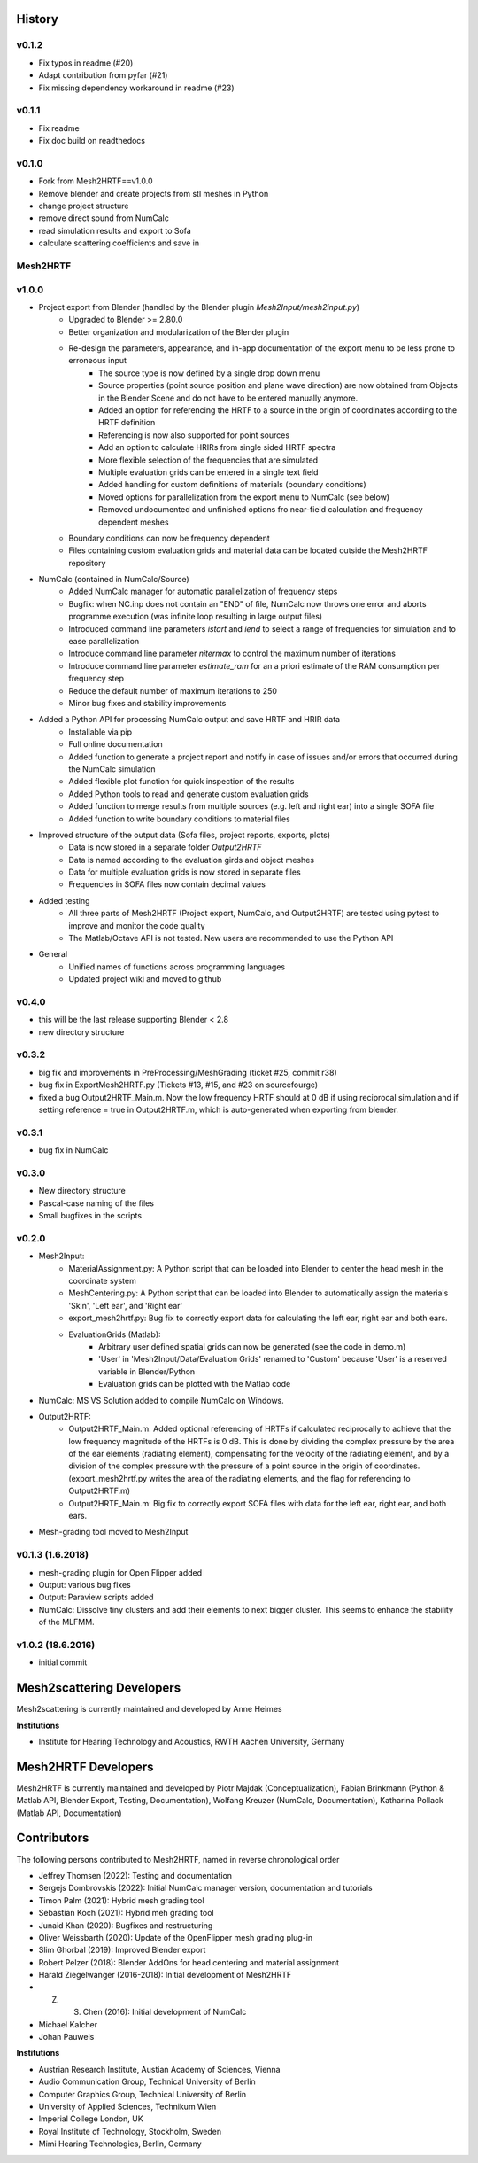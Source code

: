 History
=======

v0.1.2
------
* Fix typos in readme (#20)
* Adapt contribution from pyfar (#21)
* Fix missing dependency workaround in readme (#23)

v0.1.1
------
* Fix readme
* Fix doc build on readthedocs

v0.1.0
------
* Fork from Mesh2HRTF==v1.0.0
* Remove blender and create projects from stl meshes in Python
* change project structure
* remove direct sound from NumCalc
* read simulation results and export to Sofa
* calculate scattering coefficients and save in 

Mesh2HRTF
---------

v1.0.0
-------
* Project export from Blender (handled by the Blender plugin `Mesh2Input/mesh2input.py`)
	* Upgraded to Blender >= 2.80.0
	* Better organization and modularization of the Blender plugin
	* Re-design the parameters, appearance, and in-app documentation of the export menu to be less prone to erroneous input
		* The source type is now defined by a single drop down menu
		* Source properties (point source position and plane wave direction) are now obtained from Objects in the Blender Scene and do not have to be entered manually anymore.
		* Added an option for referencing the HRTF to a source in the origin of coordinates according to the HRTF definition
		* Referencing is now also supported for point sources
		* Add an option to calculate HRIRs from single sided HRTF spectra
		* More flexible selection of the frequencies that are simulated
		* Multiple evaluation grids can be entered in a single text field
		* Added handling for custom definitions of materials (boundary conditions)
		* Moved options for parallelization from the export menu to NumCalc (see below)
		* Removed undocumented and unfinished options fro near-field calculation and frequency dependent meshes
	* Boundary conditions can now be frequency dependent
	* Files containing custom evaluation grids and material data can be located outside the Mesh2HRTF repository
* NumCalc (contained in NumCalc/Source)
	* Added NumCalc manager for automatic parallelization of frequency steps
	* Bugfix: when NC.inp does not contain an "END" of file, NumCalc now throws one error and aborts programme execution (was infinite loop resulting in large output files)
	* Introduced command line parameters `istart` and `iend` to select a range of frequencies for simulation and to ease parallelization
	* Introduce command line parameter `nitermax` to control the maximum number of iterations
	* Introduce command line parameter `estimate_ram` for an a priori estimate of the RAM consumption per frequency step
	* Reduce the default number of maximum iterations to 250
	* Minor bug fixes and stability improvements
* Added a Python API for processing NumCalc output and save HRTF and HRIR data
	* Installable via pip
	* Full online documentation
	* Added function to generate a project report and notify in case of issues and/or errors that occurred during the NumCalc simulation
	* Added flexible plot function for quick inspection of the results
	* Added Python tools to read and generate custom evaluation grids
	* Added function to merge results from multiple sources (e.g. left and right ear) into a single SOFA file
	* Added function to write boundary conditions to material files
* Improved structure of the output data (Sofa files, project reports, exports, plots)
	* Data is now stored in a separate folder `Output2HRTF`
	* Data is named according to the evaluation girds and object meshes
	* Data for multiple evaluation grids is now stored in separate files
	* Frequencies in SOFA files now contain decimal values
* Added testing
	* All three parts of Mesh2HRTF (Project export, NumCalc, and Output2HRTF) are tested using pytest to improve and monitor the code quality
	* The Matlab/Octave API is not tested. New users are recommended to use the Python API
* General
	* Unified names of functions across programming languages
	* Updated project wiki and moved to github


v0.4.0
------
* this will be the last release supporting Blender < 2.8
* new directory structure

v0.3.2
------
* big fix and improvements in PreProcessing/MeshGrading (ticket #25, commit r38)
* bug fix in ExportMesh2HRTF.py (Tickets #13, #15, and #23 on sourcefourge)
* fixed a bug Output2HRTF_Main.m. Now the low frequency HRTF should at 0 dB if using reciprocal simulation and if setting reference = true in Output2HRTF.m, which is auto-generated when exporting from blender.

v0.3.1
------
* bug fix in NumCalc

v0.3.0
------
* New directory structure
* Pascal-case naming of the files
* Small bugfixes in the scripts

v0.2.0
------
* Mesh2Input:
	* MaterialAssignment.py: A Python script that can be loaded into Blender to center the head mesh in the coordinate system
	* MeshCentering.py: A Python script that can be loaded into Blender to automatically assign the materials 'Skin', 'Left ear', and 'Right ear'
	* export_mesh2hrtf.py: Bug fix to correctly export data for calculating the left ear, right ear and both ears.
	* EvaluationGrids (Matlab):
		* Arbitrary user defined spatial grids can now be generated (see the code in demo.m)
		* 'User' in 'Mesh2Input/Data/Evaluation Grids' renamed to 'Custom' because 'User' is a reserved variable in Blender/Python
		* Evaluation grids can be plotted with the Matlab code
* NumCalc: MS VS Solution added to compile NumCalc on Windows.
* Output2HRTF:
	* Output2HRTF_Main.m: Added optional referencing of HRTFs if calculated reciprocally to achieve that the low frequency magnitude of the HRTFs is 0 dB. This is done by dividing the complex pressure by the area of the ear elements (radiating element), compensating for the velocity of the radiating element, and by a division of the complex pressure with the pressure of a point source in the origin of coordinates. (export_mesh2hrtf.py writes the area of the radiating elements, and the flag for referencing to Output2HRTF.m)
	* Output2HRTF_Main.m: Big fix to correctly export SOFA files with data for the left ear, right ear, and both ears.
* Mesh-grading tool moved to Mesh2Input

v0.1.3 (1.6.2018)
-----------------
* mesh-grading plugin for Open Flipper added
* Output: various bug fixes
* Output: Paraview scripts added
* NumCalc: Dissolve tiny clusters and add their elements to next bigger cluster. This seems to enhance the stability of the MLFMM.

v1.0.2 (18.6.2016)
------------------
* initial commit

Mesh2scattering Developers
==========================

Mesh2scattering is currently maintained and developed by
Anne Heimes

**Institutions**

* Institute for Hearing Technology and Acoustics, RWTH Aachen University, Germany

Mesh2HRTF Developers
====================

Mesh2HRTF is currently maintained and developed by
Piotr Majdak (Conceptualization),
Fabian Brinkmann (Python & Matlab API, Blender Export, Testing, Documentation),
Wolfang Kreuzer (NumCalc, Documentation),
Katharina Pollack (Matlab API, Documentation)

Contributors
============

The following persons contributed to Mesh2HRTF, named in reverse chronological
order

* Jeffrey Thomsen (2022): Testing and documentation
* Sergejs Dombrovskis (2022): Initial NumCalc manager version, documentation and tutorials
* Timon Palm (2021): Hybrid mesh grading tool
* Sebastian Koch (2021): Hybrid meh grading tool
* Junaid Khan (2020): Bugfixes and restructuring
* Oliver Weissbarth (2020): Update of the OpenFlipper mesh grading plug-in
* Slim Ghorbal (2019): Improved Blender export
* Robert Pelzer (2018): Blender AddOns for head centering and material assignment
* Harald Ziegelwanger (2016-2018): Initial development of Mesh2HRTF
* Z. S. Chen (2016): Initial development of NumCalc
* Michael Kalcher
* Johan Pauwels

**Institutions**

* Austrian Research Institute, Austian Academy of Sciences, Vienna
* Audio Communication Group, Technical University of Berlin
* Computer Graphics Group, Technical University of Berlin
* University of Applied Sciences, Technikum Wien
* Imperial College London, UK
* Royal Institute of Technology, Stockholm, Sweden
* Mimi Hearing Technologies, Berlin, Germany
